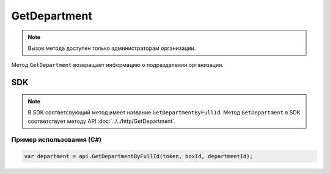 GetDepartment
=============

.. note::
	Вызов метода доступен только администраторам организации.

Метод ``GetDepartment`` возвращает информацию о подразделении организации.

.. http:get:: /admin/GetDepartment

	:queryparam boxId: идентификатор :doc:`ящика <../../entities/box>` организации.
	:queryparam departmentId: идентификатор подразделения организации.

	:requestheader Authorization: данные, необходимые для :doc:`авторизации <../../Authorization>`.

	:statuscode 200: операция успешно завершена.
	:statuscode 400: данные в запросе имеют неверный формат или отсутствуют обязательные параметры.
	:statuscode 401: в запросе отсутствует HTTP-заголовок ``Authorization`` или в этом заголовке содержатся некорректные авторизационные данные.
	:statuscode 402: у организации с указанным идентификатором ``boxId`` закончилась подписка на API.
	:statuscode 403: доступ к ящику с предоставленным авторизационным токеном запрещен или запрос сделан не от имени администратора.
	:statuscode 404: в указанном ящике нет подразделения с указанным идентификатором.
	:statuscode 405: используется неподходящий HTTP-метод.
	:statuscode 500: при обработке запроса возникла непредвиденная ошибка.

	:response Body: Тело ответа содержит информацию о подразделении, представленную структурой :doc:`../../proto/Departments/Department`.

SDK
"""

.. note::
	В SDK соответсвующий метод имеет название ``GetDepartmentByFullId``. Метод ``GetDepartment`` в SDK соответствует методу API :doc:`../../http/GetDepartment`.

Пример использования (C#)
^^^^^^^^^^^^^^^^^^^^^^^^^

.. code-block:: csharp

    var department = api.GetDepartmentByFullId(token, boxId, departmentId);